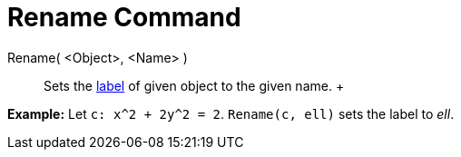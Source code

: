 = Rename Command

Rename( <Object>, <Name> )::
  Sets the xref:/Labels_and_Captions.adoc[label] of given object to the given name.
  +

[EXAMPLE]

====

*Example:* Let `c: x^2 + 2y^2 = 2`. `Rename(c, ell)` sets the label to _ell_.

====

